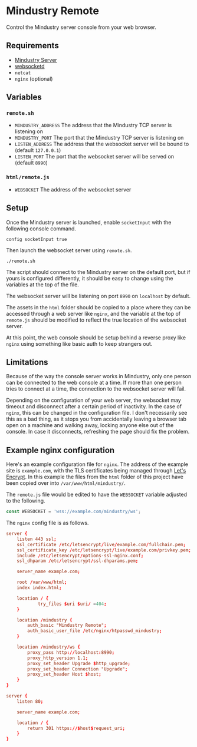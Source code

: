 * Mindustry Remote
  Control the Mindustry server console from your web browser.

  [[file:screenshot.jpg]]
** Requirements
   - [[https://anuke.itch.io/mindustry][Mindustry Server]]
   - [[https://github.com/joewalnes/websocketd][websocketd]]
   - =netcat=
   - =nginx= (optional)
** Variables
*** =remote.sh=
    - =MINDUSTRY_ADDRESS= The address that the Mindustry TCP server is
      listening on
    - =MINDUSTRY_PORT= The port that the Mindustry TCP server is listening on
    - =LISTEN_ADDRESS= The address that the websocket server will be
      bound to (default =127.0.0.1=)
    - =LISTEN_PORT= The port that the websocket server will be served
      on (default =8990=)
*** =html/remote.js=
    - =WEBSOCKET= The address of the websocket server
** Setup
   Once the Mindustry server is launched, enable =socketInput= with
   the following console command.

   #+begin_src
   config socketInput true
   #+end_src

   Then launch the websocket server using =remote.sh=.

   #+begin_src shell
   ./remote.sh
   #+end_src

   The script should connect to the Mindustry server on the default
   port, but if yours is configured differently, it should be easy to
   change using the variables at the top of the file.

   The websocket server will be listening on port =8990= on
   =localhost= by default.

   The assets in the =html= folder should be copied to a place where
   they can be accessed through a web server like =nginx=, and the
   variable at the top of =remote.js= should be modified to reflect
   the true location of the websocket server.

   At this point, the web console should be setup behind a reverse
   proxy like =nginx= using something like basic auth to keep
   strangers out.
** Limitations
   Because of the way the console server works in Mindustry, only one
   person can be connected to the web console at a time. If more than
   one person tries to connect at a time, the connection to the
   websocket server will fail.

   Depending on the configuration of your web server, the websocket
   may timeout and disconnect after a certain period of inactivity.
   In the case of =nginx=, this can be changed in the configuration
   file. I don't necessarily see this as a bad thing, as it stops you
   from accidentally leaving a browser tab open on a machine and
   walking away, locking anyone else out of the console. In case it
   disconnects, refreshing the page should fix the problem.

** Example nginx configuration
   Here's an example configuration file for =nginx=. The address of
   the example site is =example.com=, with the TLS certificates being
   managed through [[https://letsencrypt.org/][Let's Encrypt]]. In this example the files from the
   =html= folder of this project have been copied over into
   =/var/www/html/mindustry/=.

   The =remote.js= file would be edited to have the =WEBSOCKET=
   variable adjusted to the following.

   #+begin_src js
   const WEBSOCKET = 'wss://example.com/mindustry/ws';
   #+end_src

   The =nginx= config file is as follows.

   #+begin_src conf
   server {
       listen 443 ssl;
       ssl_certificate /etc/letsencrypt/live/example.com/fullchain.pem;
       ssl_certificate_key /etc/letsencrypt/live/example.com/privkey.pem;
       include /etc/letsencrypt/options-ssl-nginx.conf;
       ssl_dhparam /etc/letsencrypt/ssl-dhparams.pem;

       server_name example.com;

       root /var/www/html;
       index index.html;

       location / {
               try_files $uri $uri/ =404;
       }

       location /mindustry {
           auth_basic "Mindustry Remote";
           auth_basic_user_file /etc/nginx/htpasswd_mindustry;
       }

       location /mindustry/ws {
           proxy_pass http://localhost:8990;
           proxy_http_version 1.1;
           proxy_set_header Upgrade $http_upgrade;
           proxy_set_header Connection "Upgrade";
           proxy_set_header Host $host;
       }
   }

   server {
       listen 80;

       server_name example.com;

       location / {
           return 301 https://$host$request_uri;
       }
   }
   #+end_src
